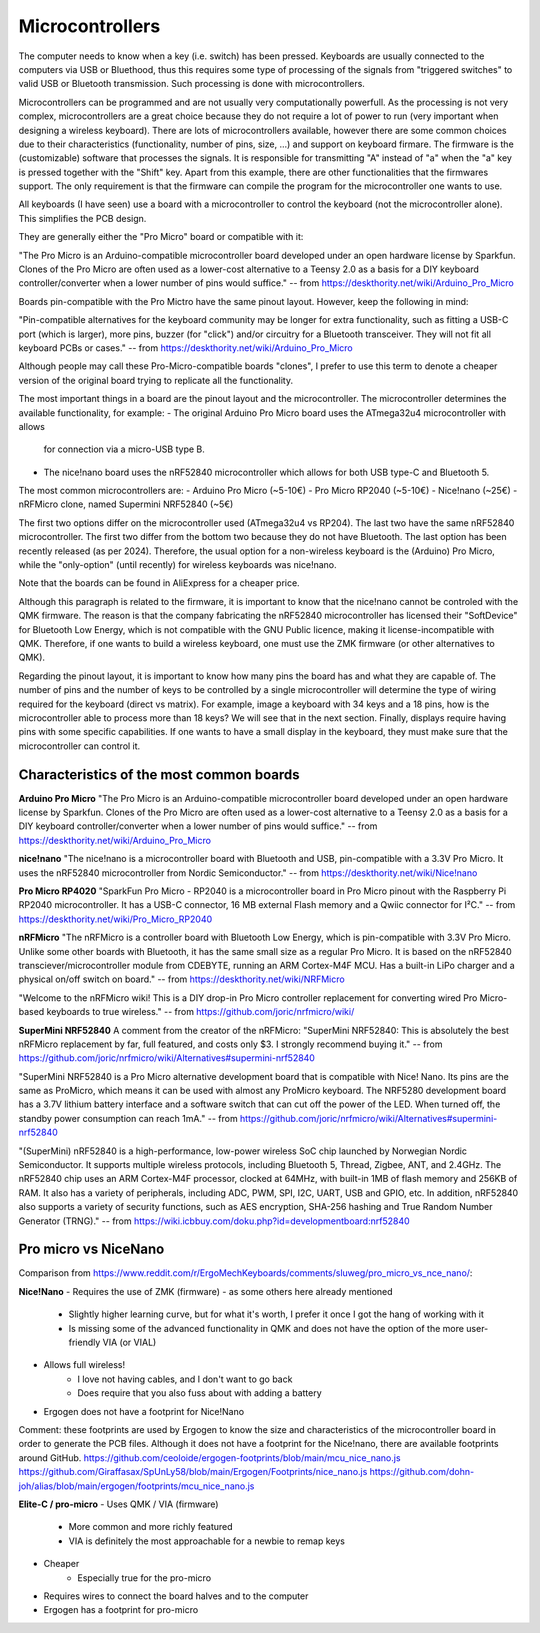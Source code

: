 Microcontrollers
================

The computer needs to know when a key (i.e. switch) has been pressed. 
Keyboards are usually connected to the computers via USB or Bluethood, thus
this requires some type of processing of the signals from "triggered switches"
to valid USB or Bluetooth transmission. Such processing is done with 
microcontrollers. 

Microcontrollers can be programmed and are not usually very computationally
powerfull. As the processing is not very complex, microcontrollers are a great
choice because they do not require a lot of power to run (very important when
designing a wireless keyboard). There are lots of microcontrollers available,
however there are some common choices due to their characteristics (functionality, 
number of pins, size, ...) and support on keyboard firmare. 
The firmware is the (customizable) software that processes the signals. 
It is responsible for transmitting "A" instead of "a" when the "a" key is
pressed together with the "Shift" key. Apart from this example, there are 
other functionalities that the firmwares support. The only requirement is that
the firmware can compile the program for the microcontroller one wants to use.

All keyboards (I have seen) use a board with a microcontroller to control the
keyboard (not the microcontroller alone). This simplifies the PCB design.

They are generally either the "Pro Micro" board or compatible with it:

"The Pro Micro is an Arduino-compatible microcontroller board developed under 
an open hardware license by Sparkfun. Clones of the Pro Micro are often used 
as a lower-cost alternative to a Teensy 2.0 as a basis for a DIY keyboard 
controller/converter when a lower number of pins would suffice."
-- from https://deskthority.net/wiki/Arduino_Pro_Micro

Boards pin-compatible with the Pro Mictro have the same pinout layout.
However, keep the following in mind:

"Pin-compatible alternatives for the keyboard community may be longer for extra 
functionality, such as fitting a USB-C port (which is larger), more pins, buzzer 
(for "click") and/or circuitry for a Bluetooth transceiver. 
They will not fit all keyboard PCBs or cases."
-- from https://deskthority.net/wiki/Arduino_Pro_Micro

Although people may call these Pro-Micro-compatible boards "clones", I prefer
to use this term to denote a cheaper version of the original board trying to 
replicate all the functionality. 

The most important things in a board are the pinout layout and the microcontroller.
The microcontroller determines the available functionality, for example:
- The original Arduino Pro Micro board uses the ATmega32u4 microcontroller with allows
  for connection via a micro-USB type B.
- The nice!nano board uses the nRF52840 microcontroller which allows for both
  USB type-C and Bluetooth 5.

The most common microcontrollers are:
- Arduino Pro Micro (~5-10€)
- Pro Micro RP2040 (~5-10€)
- Nice!nano (~25€)
- nRFMicro clone, named Supermini NRF52840 (~5€)

The first two options differ on the microcontroller used (ATmega32u4 vs RP204).
The last two have the same nRF52840 microcontroller.
The first two differ from the bottom two because they do not have Bluetooth.
The last option has been recently released (as per 2024). 
Therefore, the usual option for a non-wireless keyboard is the (Arduino) Pro Micro,
while the "only-option" (until recently) for wireless keyboards was nice!nano.

Note that the boards can be found in AliExpress for a cheaper price.

Although this paragraph is related to the firmware, it is important to know
that the nice!nano cannot be controled with the QMK firmware. The reason is
that the company fabricating the nRF52840 microcontroller has licensed their
"SoftDevice" for Bluetooth Low Energy, which is not compatible with the GNU 
Public licence, making it license-incompatible with QMK. Therefore, if one
wants to build a wireless keyboard, one must use the ZMK firmware (or other
alternatives to QMK).

Regarding the pinout layout, it is important to know how many pins the
board has and what they are capable of. The number of pins and the number of
keys to be controlled by a single microcontroller will determine the type of
wiring required for the keyboard (direct vs matrix). For example, image
a keyboard with 34 keys and a 18 pins, how is the microcontroller able to
process more than 18 keys? We will see that in the next section.
Finally, displays require having pins with some specific capabilities. If one
wants to have a small display in the keyboard, they must make sure that the
microcontroller can control it.


Characteristics of the most common boards
-----------------------------------------

**Arduino Pro Micro**
"The Pro Micro is an Arduino-compatible microcontroller board developed under 
an open hardware license by Sparkfun. Clones of the Pro Micro are often used 
as a lower-cost alternative to a Teensy 2.0 as a basis for a DIY keyboard 
controller/converter when a lower number of pins would suffice."
-- from https://deskthority.net/wiki/Arduino_Pro_Micro

**nice!nano**
"The nice!nano is a microcontroller board with Bluetooth and USB, pin-compatible 
with a 3.3V Pro Micro. It uses the nRF52840 microcontroller from Nordic Semiconductor."
-- from https://deskthority.net/wiki/Nice!nano

**Pro Micro RP4020**
"SparkFun Pro Micro - RP2040 is a microcontroller board in Pro Micro pinout 
with the Raspberry Pi RP2040 microcontroller. It has a USB-C connector, 16 MB 
external Flash memory and a Qwiic connector for I²C."
-- from https://deskthority.net/wiki/Pro_Micro_RP2040

**nRFMicro**
"The nRFMicro is a controller board with Bluetooth Low Energy, which is 
pin-compatible with 3.3V Pro Micro. Unlike some other boards with Bluetooth, 
it has the same small size as a regular Pro Micro. It is based on the nRF52840 
transciever/microcontroller module from CDEBYTE, running an ARM Cortex-M4F MCU.
Has a built-in LiPo charger and a physical on/off switch on board."
-- from https://deskthority.net/wiki/NRFMicro

"Welcome to the nRFMicro wiki!
This is a DIY drop-in Pro Micro controller replacement for converting wired 
Pro Micro-based keyboards to true wireless."
-- from https://github.com/joric/nrfmicro/wiki/

**SuperMini NRF52840**
A comment from the creator of the nRFMicro:
"SuperMini NRF52840: This is absolutely the best nRFMicro replacement by far, 
full featured, and costs only $3. I strongly recommend buying it."
-- from https://github.com/joric/nrfmicro/wiki/Alternatives#supermini-nrf52840

"SuperMini NRF52840 is a Pro Micro alternative development board that is 
compatible with Nice! Nano. Its pins are the same as ProMicro, which means it 
can be used with almost any ProMicro keyboard. The NRF5280 development board has 
a 3.7V lithium battery interface and a software switch that can cut off the 
power of the LED. When turned off, the standby power consumption can reach 1mA."
-- from https://github.com/joric/nrfmicro/wiki/Alternatives#supermini-nrf52840

"(SuperMini) nRF52840 is a high-performance, low-power wireless SoC chip launched by Norwegian 
Nordic Semiconductor. It supports multiple wireless protocols, including Bluetooth 5, 
Thread, Zigbee, ANT, and 2.4GHz. The nRF52840 chip uses an ARM Cortex-M4F processor,
clocked at 64MHz, with built-in 1MB of flash memory and 256KB of RAM. It also has 
a variety of peripherals, including ADC, PWM, SPI, I2C, UART, USB and GPIO, etc.
In addition, nRF52840 also supports a variety of security functions, such as 
AES encryption, SHA-256 hashing and True Random Number Generator (TRNG)."
-- from https://wiki.icbbuy.com/doku.php?id=developmentboard:nrf52840


Pro micro vs NiceNano
---------------------
Comparison from https://www.reddit.com/r/ErgoMechKeyboards/comments/sluweg/pro_micro_vs_nce_nano/:

**Nice!Nano**
- Requires the use of ZMK (firmware) - as some others here already mentioned
    - Slightly higher learning curve, but for what it's worth, I prefer it once I got the hang of working with it
    - Is missing some of the advanced functionality in QMK and does not have the option of the more user-friendly VIA (or VIAL)
- Allows full wireless!
    - I love not having cables, and I don't want to go back
    - Does require that you also fuss about with adding a battery
- Ergogen does not have a footprint for Nice!Nano

Comment: these footprints are used by Ergogen to know the size and characteristics 
of the microcontroller board in order to generate the PCB files. 
Although it does not have a footprint for the Nice!nano, there
are available footprints around GitHub.
https://github.com/ceoloide/ergogen-footprints/blob/main/mcu_nice_nano.js
https://github.com/Giraffasax/SpUnLy58/blob/main/Ergogen/Footprints/nice_nano.js
https://github.com/dohn-joh/alias/blob/main/ergogen/footprints/mcu_nice_nano.js

**Elite-C / pro-micro**
- Uses QMK / VIA (firmware)
    - More common and more richly featured
    - VIA is definitely the most approachable for a newbie to remap keys
- Cheaper
    - Especially true for the pro-micro
- Requires wires to connect the board halves and to the computer
- Ergogen has a footprint for pro-micro
